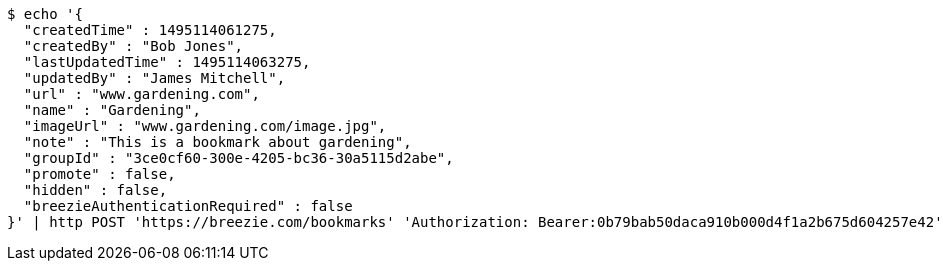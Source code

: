 [source,bash]
----
$ echo '{
  "createdTime" : 1495114061275,
  "createdBy" : "Bob Jones",
  "lastUpdatedTime" : 1495114063275,
  "updatedBy" : "James Mitchell",
  "url" : "www.gardening.com",
  "name" : "Gardening",
  "imageUrl" : "www.gardening.com/image.jpg",
  "note" : "This is a bookmark about gardening",
  "groupId" : "3ce0cf60-300e-4205-bc36-30a5115d2abe",
  "promote" : false,
  "hidden" : false,
  "breezieAuthenticationRequired" : false
}' | http POST 'https://breezie.com/bookmarks' 'Authorization: Bearer:0b79bab50daca910b000d4f1a2b675d604257e42' 'Content-Type:application/json'
----